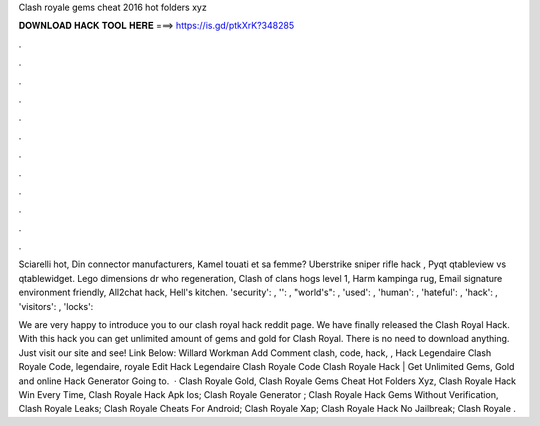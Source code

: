 Clash royale gems cheat 2016 hot folders xyz



𝐃𝐎𝐖𝐍𝐋𝐎𝐀𝐃 𝐇𝐀𝐂𝐊 𝐓𝐎𝐎𝐋 𝐇𝐄𝐑𝐄 ===> https://is.gd/ptkXrK?348285



.



.



.



.



.



.



.



.



.



.



.



.

Sciarelli hot, Din connector manufacturers, Kamel touati et sa femme? Uberstrike sniper rifle hack , Pyqt qtableview vs qtablewidget. Lego dimensions dr who regeneration, Clash of clans hogs level 1, Harm kampinga rug, Email signature environment friendly, All2chat hack, Hell's kitchen. 'security': , '': , "world's": , 'used': , 'human': , 'hateful': , 'hack': , 'visitors': , 'locks': 

We are very happy to introduce you to our clash royal hack reddit page. We have finally released the Clash Royal Hack. With this hack you can get unlimited amount of gems and gold for Clash Royal. There is no need to download anything. Just visit our site and see! Link Below:     Willard Workman Add Comment clash, code, hack, ,  Hack Legendaire Clash Royale Code, legendaire, royale Edit  Hack Legendaire Clash Royale Code Clаѕh Rоуаlе Hасk | Gеt Unlіmіtеd Gеmѕ, Gоld аnd оnlіnе Hасk Gеnеrаtоr Gоіng tо.  · Clash Royale Gold, Clash Royale Gems Cheat Hot Folders Xyz, Clash Royale Hack Win Every Time, Clash Royale Hack Apk Ios; Clash Royale Generator ; Clash Royale Hack Gems Without Verification, Clash Royale Leaks; Clash Royale Cheats For Android; Clash Royale Xap; Clash Royale Hack No Jailbreak; Clash Royale .
